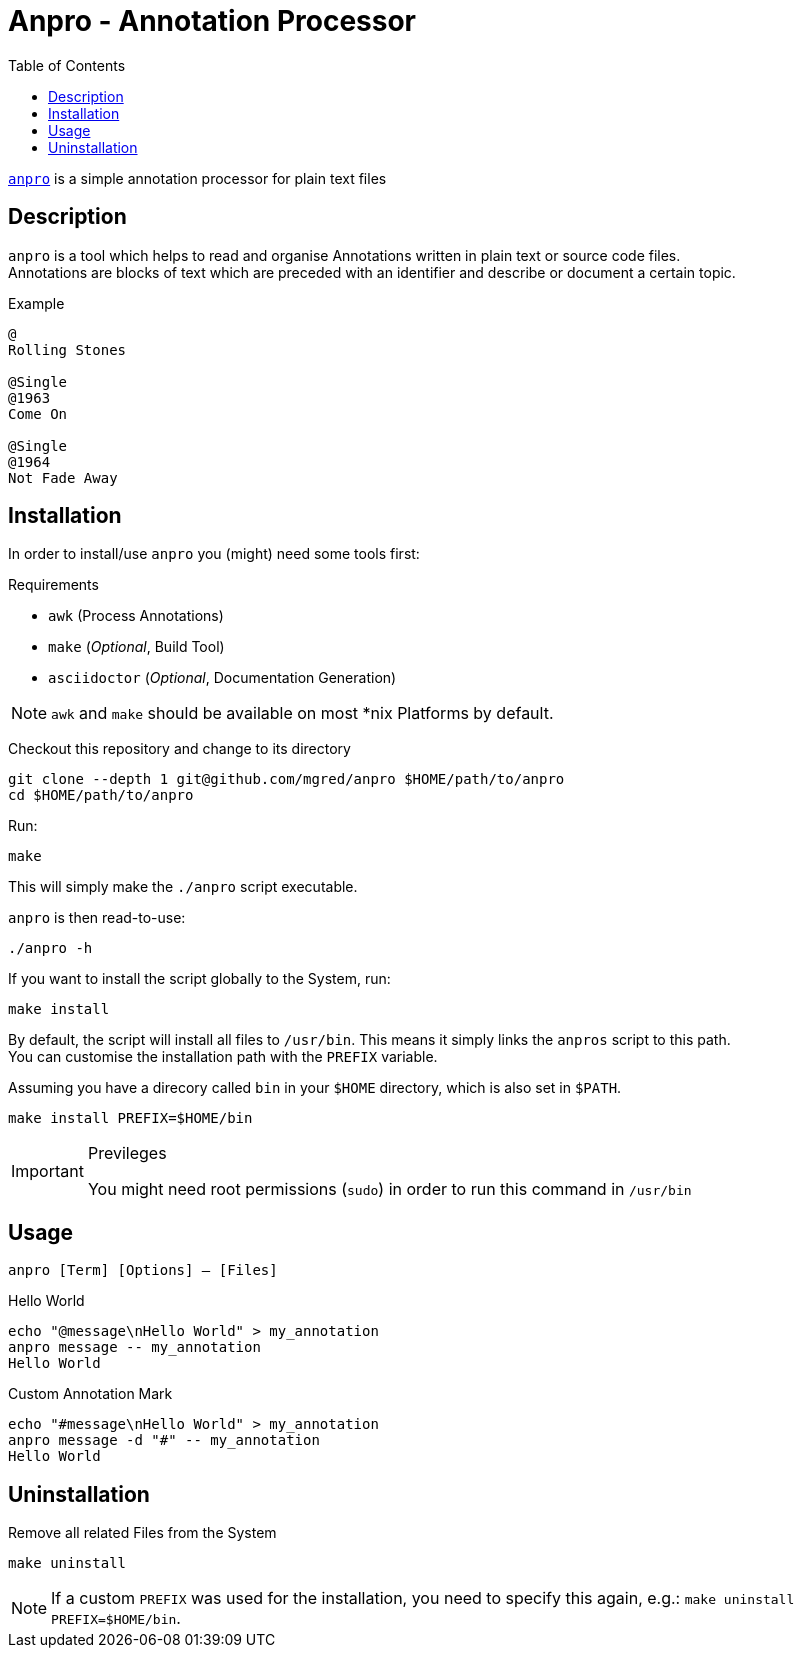 = Anpro - Annotation Processor
//:icons: font
:toc: left

link:https://github.com/mgred/anpro[`anpro`] is a simple annotation processor
for plain text files

== Description

`anpro` is a tool which helps to read and organise Annotations written in plain
text or source code files. +
Annotations are blocks of text which are preceded with an identifier and
describe or document a certain topic.

.Example
[source]
----
@
Rolling Stones

@Single
@1963
Come On

@Single
@1964
Not Fade Away
----

== Installation

In order to install/use `anpro` you (might) need some tools first:

.Requirements
* `awk` (Process Annotations)
* `make` (_Optional_, Build Tool)
* `asciidoctor` (_Optional_, Documentation Generation)

[NOTE]
====
`awk` and `make` should be available on most *nix Platforms by default.
====

Checkout this repository and change to its directory

[source, sh]
----
git clone --depth 1 git@github.com/mgred/anpro $HOME/path/to/anpro
cd $HOME/path/to/anpro
----

Run:

[source, sh]
----
make
----

This will simply make the `./anpro` script executable.

`anpro` is then read-to-use:

[source, sh]
----
./anpro -h
----

If you want to install the script globally to the System, run:

[source, sh]
----
make install
----

By default, the script will install all files to `/usr/bin`.
This means it simply links the `anpros` script to this path. +
You can customise the installation path with the `PREFIX` variable.

Assuming you have a direcory called `bin` in your `$HOME` directory, which is
also set in `$PATH`.

[source, sh]
----
make install PREFIX=$HOME/bin
----

[IMPORTANT]
.Previleges
====
You might need root permissions (`sudo`) in order to run this command in
`/usr/bin`
====

== Usage

`anpro [Term] [Options] -- [Files]`

.Hello World
[source, sh]
----
echo "@message\nHello World" > my_annotation
anpro message -- my_annotation
Hello World
----

.Custom Annotation Mark
[source, sh]
----
echo "#message\nHello World" > my_annotation
anpro message -d "#" -- my_annotation
Hello World
----

== Uninstallation

Remove all related Files from the System

[source, sh]
----
make uninstall
----

NOTE: If a custom `PREFIX` was used for the installation, you need to specify
this again, e.g.: `make uninstall PREFIX=$HOME/bin`.

